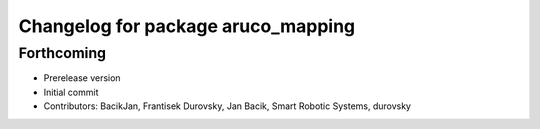 ^^^^^^^^^^^^^^^^^^^^^^^^^^^^^^^^^^^
Changelog for package aruco_mapping
^^^^^^^^^^^^^^^^^^^^^^^^^^^^^^^^^^^

Forthcoming
-----------
* Prerelease version
* Initial commit
* Contributors: BacikJan, Frantisek Durovsky, Jan Bacik, Smart Robotic Systems, durovsky
